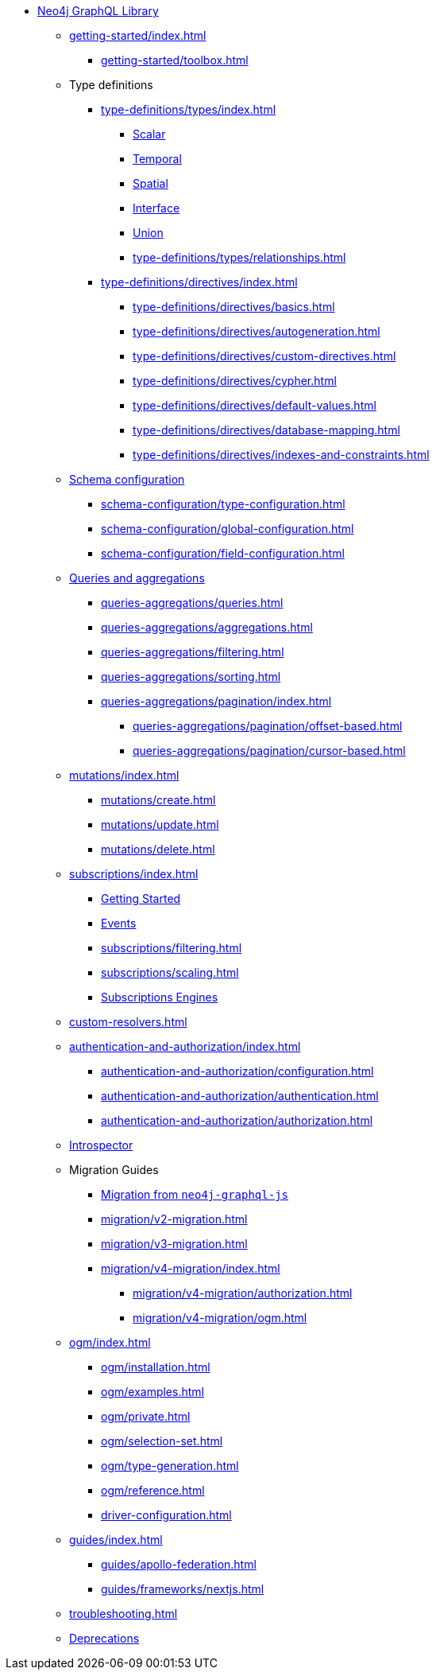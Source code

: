 * xref:index.adoc[Neo4j GraphQL Library]

** xref:getting-started/index.adoc[]
*** xref:getting-started/toolbox.adoc[]

** Type definitions
*** xref:type-definitions/types/index.adoc[]
**** xref:type-definitions/types/scalar.adoc[Scalar]
**** xref:type-definitions/types/temporal.adoc[Temporal]
**** xref:type-definitions/types/spatial.adoc[Spatial]
**** xref:type-definitions/types/interfaces.adoc[Interface]
**** xref:type-definitions/types/unions.adoc[Union]
**** xref:type-definitions/types/relationships.adoc[]
*** xref:type-definitions/directives/index.adoc[]
**** xref:type-definitions/directives/basics.adoc[]
**** xref:type-definitions/directives/autogeneration.adoc[]
**** xref:type-definitions/directives/custom-directives.adoc[]
**** xref:type-definitions/directives/cypher.adoc[]
**** xref:type-definitions/directives/default-values.adoc[]
**** xref:type-definitions/directives/database-mapping.adoc[]
**** xref:type-definitions/directives/indexes-and-constraints.adoc[]

** xref:schema-configuration/index.adoc[Schema configuration]
*** xref:schema-configuration/type-configuration.adoc[]
*** xref:schema-configuration/global-configuration.adoc[]
*** xref:schema-configuration/field-configuration.adoc[]

** xref:queries-aggregations/index.adoc[Queries and aggregations]
*** xref:queries-aggregations/queries.adoc[]
*** xref:queries-aggregations/aggregations.adoc[]
*** xref:queries-aggregations/filtering.adoc[]
*** xref:queries-aggregations/sorting.adoc[]
*** xref:queries-aggregations/pagination/index.adoc[]
**** xref:queries-aggregations/pagination/offset-based.adoc[]
**** xref:queries-aggregations/pagination/cursor-based.adoc[]

** xref:mutations/index.adoc[]
*** xref:mutations/create.adoc[]
*** xref:mutations/update.adoc[]
*** xref:mutations/delete.adoc[]

** xref:subscriptions/index.adoc[]
*** xref:subscriptions/getting-started.adoc[Getting Started]
*** xref:subscriptions/events.adoc[Events]
*** xref:subscriptions/filtering.adoc[]
*** xref:subscriptions/scaling.adoc[]
*** xref:subscriptions/engines.adoc[Subscriptions Engines]

** xref:custom-resolvers.adoc[]

** xref:authentication-and-authorization/index.adoc[]
*** xref:authentication-and-authorization/configuration.adoc[]
*** xref:authentication-and-authorization/authentication.adoc[]
*** xref:authentication-and-authorization/authorization.adoc[]

** xref:introspector.adoc[Introspector]

** Migration Guides
*** xref:migration/index.adoc[Migration from `neo4j-graphql-js`]
*** xref:migration/v2-migration.adoc[]
*** xref:migration/v3-migration.adoc[]
*** xref:migration/v4-migration/index.adoc[]
**** xref:migration/v4-migration/authorization.adoc[]
**** xref:migration/v4-migration/ogm.adoc[]

** xref:ogm/index.adoc[]
*** xref:ogm/installation.adoc[]
*** xref:ogm/examples.adoc[]
*** xref:ogm/private.adoc[]
*** xref:ogm/selection-set.adoc[]
*** xref:ogm/type-generation.adoc[]
*** xref:ogm/reference.adoc[]

*** xref:driver-configuration.adoc[]

** xref:guides/index.adoc[]
*** xref:guides/apollo-federation.adoc[]
*** xref:guides/frameworks/nextjs.adoc[]

** xref:troubleshooting.adoc[]

** xref:deprecations.adoc[Deprecations]
